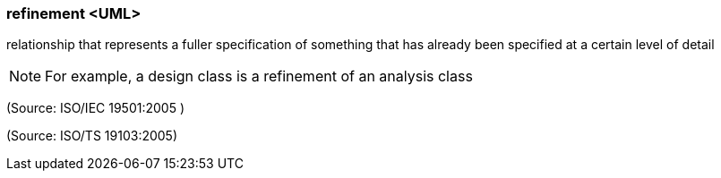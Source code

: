 === refinement <UML>

relationship that represents a fuller specification of something that has already been specified at a certain level of detail

NOTE: For example, a design class is a refinement of an analysis class

(Source: ISO/IEC 19501:2005 )

(Source: ISO/TS 19103:2005)

